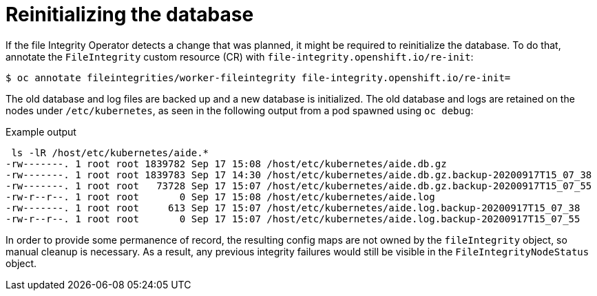 // Module included in the following assemblies:
//
// * security/file_integrity_operator/file-integrity-operator-advanced-usage.adoc

[id="file-integrity-operator-reinitializing-database_{context}"]
= Reinitializing the database

If the file Integrity Operator detects a change that was planned, it might be
required to reinitialize the database. To do that, annotate the `FileIntegrity`
custom resource (CR) with `file-integrity.openshift.io/re-init`:

[source,terminal]
----
$ oc annotate fileintegrities/worker-fileintegrity file-integrity.openshift.io/re-init=
----

The old database and log files are backed up and a new database is initialized.
The old database and logs are retained on the nodes under `/etc/kubernetes`, as
seen in the following output from a pod spawned using `oc debug`:

.Example output
[source,terminal]
----
 ls -lR /host/etc/kubernetes/aide.*
-rw-------. 1 root root 1839782 Sep 17 15:08 /host/etc/kubernetes/aide.db.gz
-rw-------. 1 root root 1839783 Sep 17 14:30 /host/etc/kubernetes/aide.db.gz.backup-20200917T15_07_38
-rw-------. 1 root root   73728 Sep 17 15:07 /host/etc/kubernetes/aide.db.gz.backup-20200917T15_07_55
-rw-r--r--. 1 root root       0 Sep 17 15:08 /host/etc/kubernetes/aide.log
-rw-------. 1 root root     613 Sep 17 15:07 /host/etc/kubernetes/aide.log.backup-20200917T15_07_38
-rw-r--r--. 1 root root       0 Sep 17 15:07 /host/etc/kubernetes/aide.log.backup-20200917T15_07_55
----

In order to provide some permanence of record, the resulting config maps are not
owned by the `fileIntegrity` object, so manual cleanup is necessary. As a
result, any previous integrity failures would still be visible in the
`FileIntegrityNodeStatus` object.
